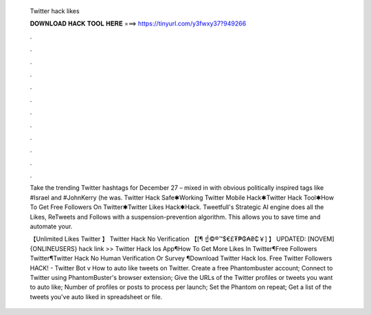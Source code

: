   Twitter hack likes
  
  
  
  𝐃𝐎𝐖𝐍𝐋𝐎𝐀𝐃 𝐇𝐀𝐂𝐊 𝐓𝐎𝐎𝐋 𝐇𝐄𝐑𝐄 ===> https://tinyurl.com/y3fwxy37?949266
  
  
  
  .
  
  
  
  .
  
  
  
  .
  
  
  
  .
  
  
  
  .
  
  
  
  .
  
  
  
  .
  
  
  
  .
  
  
  
  .
  
  
  
  .
  
  
  
  .
  
  
  
  .
  
  Take the trending Twitter hashtags for December 27 – mixed in with obvious politically inspired tags like #Israel and #JohnKerry (he was. Twitter Hack Safe✱Working Twitter Mobile Hack✱Twitter Hack Tool✱How To Get Free Followers On Twitter✱Twitter Likes Hack✱Hack. Tweetfull's Strategic AI engine does all the Likes, ReTweets and Follows with a suspension-prevention algorithm. This allows you to save time and automate your.
  
  【Unlimited Likes Twitter 】 Twitter Hack No Verification 【[¶ ️☝️©®™$€£₮₱₲₳₴₵￥] 】 UPDATED: [NOVEM] {ONLINEUSERS} hack link >> Twitter Hack Ios App¶How To Get More Likes In Twitter¶Free Followers Twitter¶Twitter Hack No Human Verification Or Survey ¶Download Twitter Hack Ios. Free Twitter Followers HACK! - Twitter Bot v How to auto like tweets on Twitter. Create a free Phantombuster account; Connect to Twitter using PhantomBuster's browser extension; Give the URLs of the Twitter profiles or tweets you want to auto like; Number of profiles or posts to process per launch; Set the Phantom on repeat; Get a list of the tweets you've auto liked in  spreadsheet or  file.
